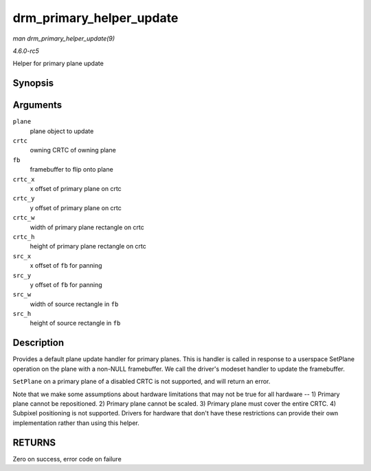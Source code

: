 .. -*- coding: utf-8; mode: rst -*-

.. _API-drm-primary-helper-update:

=========================
drm_primary_helper_update
=========================

*man drm_primary_helper_update(9)*

*4.6.0-rc5*

Helper for primary plane update


Synopsis
========

.. c:function:: int drm_primary_helper_update( struct drm_plane * plane, struct drm_crtc * crtc, struct drm_framebuffer * fb, int crtc_x, int crtc_y, unsigned int crtc_w, unsigned int crtc_h, uint32_t src_x, uint32_t src_y, uint32_t src_w, uint32_t src_h )

Arguments
=========

``plane``
    plane object to update

``crtc``
    owning CRTC of owning plane

``fb``
    framebuffer to flip onto plane

``crtc_x``
    x offset of primary plane on crtc

``crtc_y``
    y offset of primary plane on crtc

``crtc_w``
    width of primary plane rectangle on crtc

``crtc_h``
    height of primary plane rectangle on crtc

``src_x``
    x offset of ``fb`` for panning

``src_y``
    y offset of ``fb`` for panning

``src_w``
    width of source rectangle in ``fb``

``src_h``
    height of source rectangle in ``fb``


Description
===========

Provides a default plane update handler for primary planes. This is
handler is called in response to a userspace SetPlane operation on the
plane with a non-NULL framebuffer. We call the driver's modeset handler
to update the framebuffer.

``SetPlane`` on a primary plane of a disabled CRTC is not supported, and
will return an error.

Note that we make some assumptions about hardware limitations that may
not be true for all hardware -- 1) Primary plane cannot be repositioned.
2) Primary plane cannot be scaled. 3) Primary plane must cover the
entire CRTC. 4) Subpixel positioning is not supported. Drivers for
hardware that don't have these restrictions can provide their own
implementation rather than using this helper.


RETURNS
=======

Zero on success, error code on failure


.. ------------------------------------------------------------------------------
.. This file was automatically converted from DocBook-XML with the dbxml
.. library (https://github.com/return42/sphkerneldoc). The origin XML comes
.. from the linux kernel, refer to:
..
.. * https://github.com/torvalds/linux/tree/master/Documentation/DocBook
.. ------------------------------------------------------------------------------

